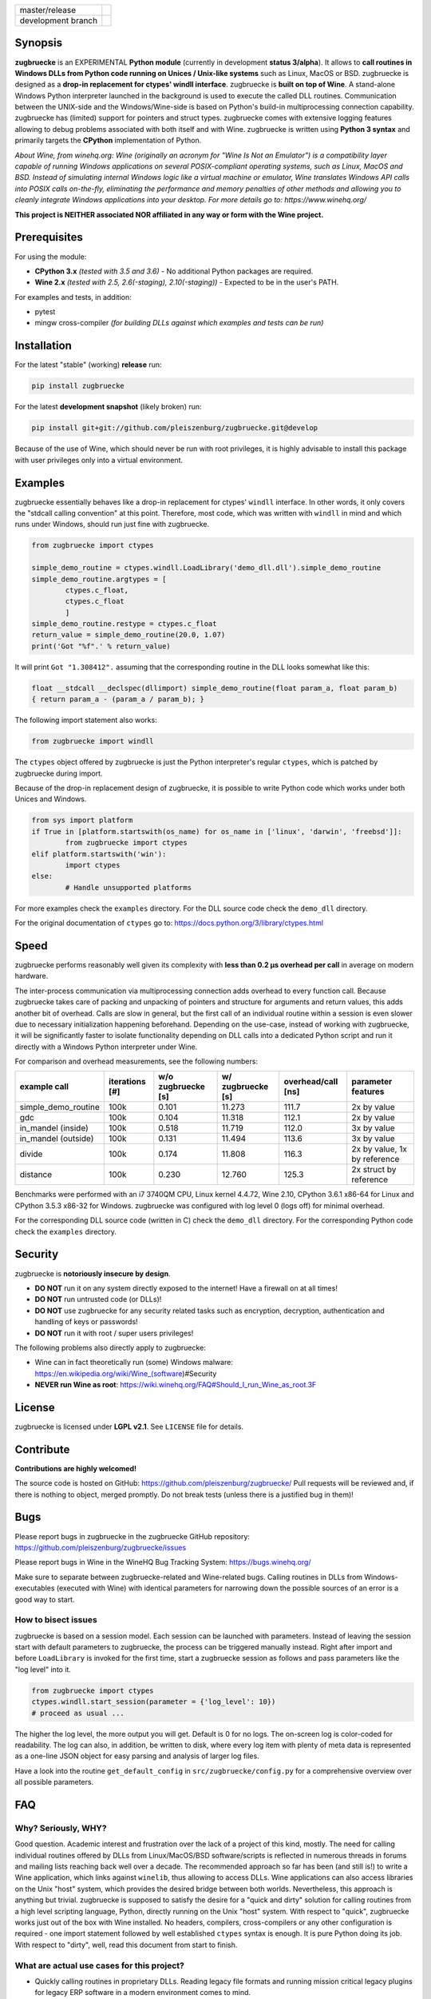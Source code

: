 
.. |branch_master| image:: https://travis-ci.org/pleiszenburg/zugbruecke.svg?branch=master
    :target: https://travis-ci.org/pleiszenburg/zugbruecke

.. |branch_develop| image:: https://travis-ci.org/pleiszenburg/zugbruecke.svg?branch=develop
    :target: https://travis-ci.org/pleiszenburg/zugbruecke

+--------------------+--------------------+
| master/release     + |branch_master|    +
+--------------------+--------------------+
| development branch + |branch_develop|   +
+--------------------+--------------------+

.. image:: http://www.pleiszenburg.de/zugbruecke_logo.png

Synopsis
========

**zugbruecke** is an EXPERIMENTAL **Python module** (currently in development **status 3/alpha**).
It allows to **call routines in Windows DLLs from Python code running on
Unices / Unix-like systems** such as Linux, MacOS or BSD.
zugbruecke is designed as a **drop-in replacement for ctypes' windll interface**.
zugbruecke is **built on top of Wine**. A stand-alone Windows Python interpreter
launched in the background is used to execute the called DLL routines.
Communication between the UNIX-side and the Windows/Wine-side is based on Python's
build-in multiprocessing connection capability.
zugbruecke has (limited) support for pointers and struct types.
zugbruecke comes with extensive logging features allowing to debug problems
associated with both itself and with Wine.
zugbruecke is written using **Python 3 syntax** and primarily targets the
**CPython** implementation of Python.

*About Wine, from winehq.org: Wine (originally an acronym
for "Wine Is Not an Emulator") is a compatibility layer
capable of running Windows applications on several POSIX-compliant operating systems,
such as Linux, MacOS and BSD. Instead of simulating internal Windows logic like a
virtual machine or emulator, Wine translates Windows API calls into POSIX calls
on-the-fly, eliminating the performance and memory penalties of other methods and
allowing you to cleanly integrate Windows applications into your desktop.
For more details go to: https://www.winehq.org/*

**This project is NEITHER associated NOR affiliated in any way or form with the Wine project.**

Prerequisites
=============

For using the module:

- **CPython 3.x** *(tested with 3.5 and 3.6)* - No additional Python packages are required.

- **Wine 2.x** *(tested with 2.5, 2.6(-staging), 2.10(-staging))* - Expected to be in the user's PATH.

For examples and tests, in addition:

- pytest

- mingw cross-compiler *(for building DLLs against which examples and tests can be run)*

Installation
============

For the latest "stable" (working) **release** run:

.. code:: bash

	pip install zugbruecke

For the latest **development snapshot** (likely broken) run:

.. code:: bash

	pip install git+git://github.com/pleiszenburg/zugbruecke.git@develop

Because of the use of Wine, which should never be run with root privileges,
it is highly advisable to install this package with user privileges only into
a virtual environment.

Examples
========

zugbruecke essentially behaves like a drop-in replacement for ctypes' ``windll`` interface.
In other words, it only covers the "stdcall calling convention" at this point.
Therefore, most code, which was written with ``windll`` in mind and which runs under Windows,
should run just fine with zugbruecke.

.. code:: python

	from zugbruecke import ctypes

	simple_demo_routine = ctypes.windll.LoadLibrary('demo_dll.dll').simple_demo_routine
	simple_demo_routine.argtypes = [
		ctypes.c_float,
		ctypes.c_float
		]
	simple_demo_routine.restype = ctypes.c_float
	return_value = simple_demo_routine(20.0, 1.07)
	print('Got "%f".' % return_value)

It will print ``Got "1.308412".`` assuming that the corresponding routine in the DLL
looks somewhat like this:

.. code:: c

	float __stdcall __declspec(dllimport) simple_demo_routine(float param_a, float param_b)
	{ return param_a - (param_a / param_b); }

The following import statement also works:

.. code:: python

	from zugbruecke import windll

The ``ctypes`` object offered by zugbruecke is just the Python interpreter's
regular ``ctypes``, which is patched by zugbruecke during import.

Because of the drop-in replacement design of zugbruecke, it is possible to write
Python code which works under both Unices and Windows.

.. code:: python

	from sys import platform
	if True in [platform.startswith(os_name) for os_name in ['linux', 'darwin', 'freebsd']]:
		from zugbruecke import ctypes
	elif platform.startswith('win'):
		import ctypes
	else:
		# Handle unsupported platforms

For more examples check the ``examples`` directory.
For the DLL source code check the ``demo_dll`` directory.

For the original documentation of ``ctypes`` go to: https://docs.python.org/3/library/ctypes.html

Speed
=====

zugbruecke performs reasonably well given its complexity with **less than 0.2 µs
overhead per call** in average on modern hardware.

The inter-process communication via multiprocessing connection adds overhead to
every function call. Because zugbruecke takes care of packing and unpacking of
pointers and structure for arguments and return values, this adds another bit of overhead.
Calls are slow in general, but the first call of an individual routine within
a session is even slower due to necessary initialization happening beforehand.
Depending on the use-case, instead of working with zugbruecke, it will be significantly
faster to isolate functionality depending on DLL calls into a dedicated Python
script and run it directly with a Windows Python interpreter under Wine.

For comparison and overhead measurements, see the following numbers:

===================  ==============  ================== ================= ================== ============================
example call         iterations [#]  w/o zugbruecke [s] w/ zugbruecke [s] overhead/call [ns] parameter features
===================  ==============  ================== ================= ================== ============================
simple_demo_routine  100k            0.101              11.273            111.7              2x by value
gdc                  100k            0.104              11.318            112.1              2x by value
in_mandel (inside)   100k            0.518              11.719            112.0              3x by value
in_mandel (outside)  100k            0.131              11.494            113.6              3x by value
divide               100k            0.174              11.808            116.3              2x by value, 1x by reference
distance             100k            0.230              12.760            125.3              2x struct by reference
===================  ==============  ================== ================= ================== ============================

Benchmarks were performed with an i7 3740QM CPU, Linux kernel 4.4.72, Wine 2.10,
CPython 3.6.1 x86-64 for Linux and CPython 3.5.3 x86-32 for Windows. zugbruecke was
configured with log level 0 (logs off) for minimal overhead.

For the corresponding DLL source code (written in C) check the ``demo_dll`` directory.
For the corresponding Python code check the ``examples`` directory.

Security
========

zugbruecke is **notoriously insecure by design**.

- **DO NOT** run it on any system directly exposed to the internet! Have a firewall on at all times!
- **DO NOT** run untrusted code (or DLLs)!
- **DO NOT** use zugbruecke for any security related tasks such as encryption, decryption,
  authentication and handling of keys or passwords!
- **DO NOT** run it with root / super users privileges!

The following problems also directly apply to zugbruecke:

- Wine can in fact theoretically run (some) Windows malware: https://en.wikipedia.org/wiki/Wine_(software)#Security
- **NEVER run Wine as root**: https://wiki.winehq.org/FAQ#Should_I_run_Wine_as_root.3F

License
=======

zugbruecke is licensed under **LGPL v2.1**. See ``LICENSE`` file for details.

Contribute
==========

**Contributions are highly welcomed!**

The source code is hosted on GitHub: https://github.com/pleiszenburg/zugbruecke/
Pull requests will be reviewed and, if there is nothing to object, merged promptly.
Do not break tests (unless there is a justified bug in them)!

Bugs
====

Please report bugs in zugbruecke in the zugbruecke GitHub repository: https://github.com/pleiszenburg/zugbruecke/issues

Please report bugs in Wine in the WineHQ Bug Tracking System: https://bugs.winehq.org/

Make sure to separate between zugbruecke-related and Wine-related bugs.
Calling routines in DLLs from Windows-executables (executed with Wine) with identical
parameters for narrowing down the possible sources of an error is a good way to start.

How to bisect issues
--------------------

zugbruecke is based on a session model. Each session can be launched with
parameters. Instead of leaving the session start with default parameters to
zugbruecke, the process can be triggered manually instead.
Right after import and before ``LoadLibrary`` is invoked for the first time,
start a zugbruecke session as follows and pass parameters like the "log level"
into it.

.. code:: python

	from zugbruecke import ctypes
	ctypes.windll.start_session(parameter = {'log_level': 10})
	# proceed as usual ...

The higher the log level, the more output you will get. Default is 0 for no logs.
The on-screen log is color-coded for readability. The log can also, in addition,
be written to disk, where every log item with plenty of meta data is represented
as a one-line JSON object for easy parsing and analysis of larger log files.

Have a look into the routine ``get_default_config`` in ``src/zugbruecke/config.py`` for
a comprehensive overview over all possible parameters.

FAQ
===

Why? Seriously, WHY?
--------------------

Good question. Academic interest and frustration over the lack of a project of
this kind, mostly. The need for calling individual routines offered by DLLs
from Linux/MacOS/BSD software/scripts is reflected in numerous threads in forums and
mailing lists reaching back well over a decade. The recommended approach so far
has been (and still is!) to write a Wine application, which links against ``winelib``,
thus allowing to access DLLs. Wine applications can also access libraries
on the Unix "host" system, which provides the desired bridge between both worlds.
Nevertheless, this approach is anything but trivial. zugbruecke is supposed
to satisfy the desire for a "quick and dirty" solution for calling routines from a
high level scripting language, Python, directly running on the Unix "host" system.
With respect to "quick", zugbruecke works just out of the box with Wine installed.
No headers, compilers, cross-compilers or any other configuration is required - one
import statement followed by well established ``ctypes`` syntax is enough.
It is pure Python doing its job.
With respect to "dirty", well, read this document from start to finish.

What are actual use cases for this project?
-------------------------------------------

- Quickly calling routines in proprietary DLLs. Reading legacy file formats and
  running mission critical legacy plugins for legacy ERP software in a modern environment
  comes to mind.

- Calling routines in DLLs which come, for some odd reason like "developer suddenly
  disappeared with source code", without source code.
  DLLs found in company-internal software or R&D projects come to mind.

- More common than one might think, calling routines in DLLs, of which the source code is available but
  can not be (re-)compiled (on another platform) / understood / ported for similarly
  odd reasons like "developer retired and nobody knows how to do this" or "developer 'went on'
  and nobody manages to understand the undocumented code". The latter is especially
  prevalent in academic environments, where what is left of years of hard work might
  only be a single "binary blob" - a copy of an old DLL file. All sorts of complicated
  and highly specialized numerical computations come to mind.

How does it work?
-----------------

During the first import of zugbruecke, a stand-alone Windows-version of the
CPython interpreter corresponding to the used Unix-version is automatically
downloaded and placed into the module's configuration folder (by default located at
``~/.zugbruecke/``). Next to it, also during first import, zugbruecke
generates its own Wine-profile directory for being used with a dedicated
``WINEPREFIX``. This way, any undesirable interferences with other Wine-profile
directories containing user settings and unrelated software are avoided.

During every import of zugbruecke, the ``ctypes`` module is patched with an
additional ``windll`` "sub-module" that would otherwise only be present under
Windows. Once ``LoadLibrary`` is invoked for the first time, zugbruecke starts
its own wineserver and, on top of it, a Windows Python interpreter. The latter is
used to run a server script (named ``_server_.py``, located in the module's folder).
From now on, zugbruecke on the "Unix side" acts as a client to its server on the
"Wine side". The client passes calls with their parameters to the server, which executes
them using the regular ``ctypes`` interface for Windows.

Is it secure?
-------------

No. See "Security" section of this document.

How fast/slow is it?
--------------------

It performs reasonably well. See "Speed" section of this document.

Can it handle structures?
-------------------------

Yes, in principle. But avoid pointers within structures, if you
can. See next question for details.

Can it handle pointers?
-----------------------

Yes and no. Pointers to simple C data types (int, float, etc.)
used as function parameters can be handled just fine. Pointers
to arbitrary data structures are a bit of a problem. Pointers
returned by a DLL pointing to memory allocated by the DLL are
problematic, too.

zugbruecke is intended to once offer ways to copy memory from
the Unix side to the Wine side as well as in the opposite
direction, but those operations must likely (a) be triggered by the
programmer (manually, so to speak) and (b) require knowledge
of the size of the data structure to be copied.

Missing features (for better ctypes compatibility)
==================================================

The following features have yet not been added to zugbruecke:

- Access to DLLs using the ``cdll`` and ``oledll`` calling conventions
- Access to DLL functions exported by ordinal instead of by name
- Windows data types (``wintypes``)
- Related functions for handling DLLs and routines (``WINFUNCTYPE``, ``DllCanUnloadNow``, ``DllGetClassObject``)
- Error-handling, Windows-style (``FormatError``, ``GetLastError``, ``get_last_error``, ``set_last_error``, ``WinError``)
- Access to default Windows APIs e.g. from kernel32.dll (as far as Wine offers them)
- Explicitly differentiating between ANSI and Unicode versions of routines

To do (target: BETA-status)
===========================

The following issues need to be resolved before 'Development Status :: 4 - Beta'
can be achieved:

- ``wineserver`` start/stop must be implemented in a clean(er) way. zugbruecke is
  currently using a few odd workarounds trying not to trigger bugs in Wine.
- zugbruecke must become thread safe so it can be used with modules like ``multiprocessing``.
- A test-suite covering all features must be developed.
- Structures and pointers should be handled more appropriately.
  Especially, structures should be passed in a better way.
- The log should be divided into log-levels with more or less details.
  Higher log-levels should contain details of the current stack frame
  such as line number or calling routine (based on ``inspect``).
  Log level support exists, though all messages currently use default level 1.
- Dedicated error types for catching more errors and their details.

Beyond beta-status
==================

Potentially interesting features, which might (or might not) be investigated after reaching beta status:

- Support for popular "alternative" Python interpreters such as PyPy
- Support for Python 2 syntax interpreters
- Support for other versions of Wine such as CrossOver

Known issues
============

The following relevant issues exist in software zugbruecke depends on:

- Wine bug #42474 ("Python 3.6 needs function api-ms-win-core-path-l1-1-0.dll.PathCchCombineEx")
  renders CPython 3.6.x for Windows unusable under Wine. 3.5 or prior has to be used instead.
  More details: https://bugs.winehq.org/show_bug.cgi?id=42474
- The CPython installer for Windows does not work with Wine at all.
  In a similar fashion, msi-files also fail to install.
  The current work-around is to use the "embedded" stand-alone version of CPython for Windows,
  which is offered as a zip-file.
- CPython for Windows prior to version 3.5 is not offered as a zipped
  "embedded" stand-alone version without installer. 3.5 or later has to be used.

For production environments
===========================

**DO NOT run this code (as-is) in production environments unless you feel that you
really know what you are doing or unless you are absolutely desperate!
Being experimental in nature and of alpha quality, it is prone to fail
in a number of unpredictable ways, some of which might not be obvious or might
not even show any (intermediately) recognizable symptoms at all!
You might end up with plain wrong, nonsensical results without noticing it!**
